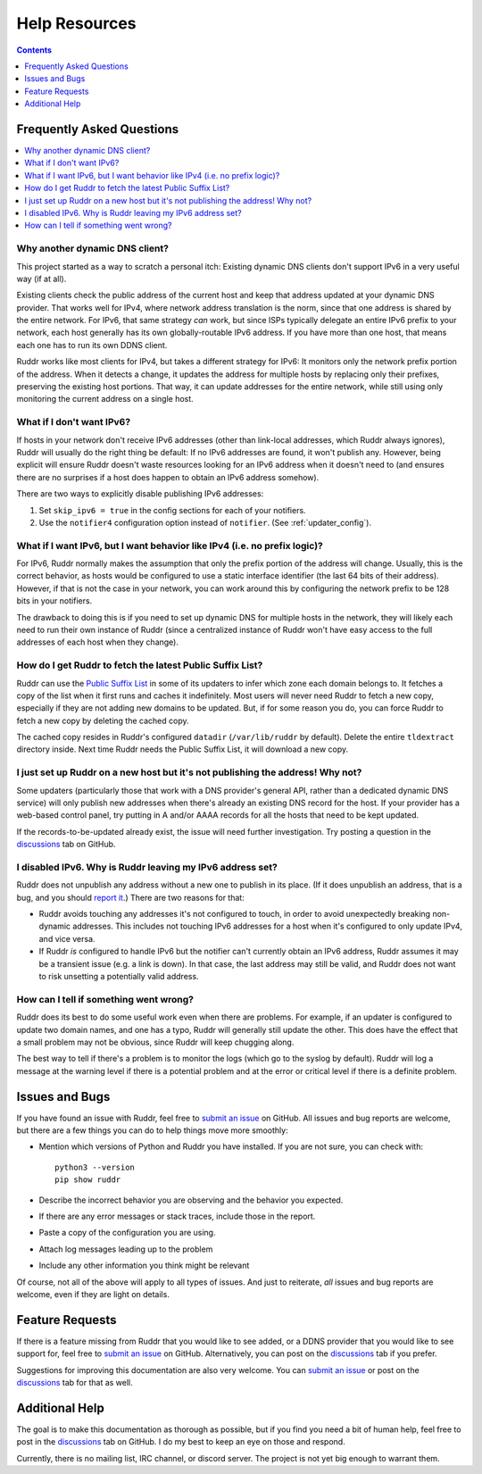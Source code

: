 Help Resources
==============

.. contents:: Contents
   :local:
   :depth: 1
   :backlinks: none

Frequently Asked Questions
--------------------------

.. contents::
   :local:
   :backlinks: none

Why another dynamic DNS client?
~~~~~~~~~~~~~~~~~~~~~~~~~~~~~~~

This project started as a way to scratch a personal itch: Existing dynamic DNS
clients don't support IPv6 in a very useful way (if at all).

Existing clients check the public address of the current host and keep that
address updated at your dynamic DNS provider. That works well for IPv4, where
network address translation is the norm, since that one address is shared by
the entire network. For IPv6, that same strategy *can* work, but since ISPs
typically delegate an entire IPv6 prefix to your network, each host generally
has its own globally-routable IPv6 address. If you have more than one host,
that means each one has to run its own DDNS client.

Ruddr works like most clients for IPv4, but takes a different strategy for
IPv6: It monitors only the network prefix portion of the address. When it
detects a change, it updates the address for multiple hosts by replacing only
their prefixes, preserving the existing host portions. That way, it can update
addresses for the entire network, while still using only monitoring the current
address on a single host.

What if I don't want IPv6?
~~~~~~~~~~~~~~~~~~~~~~~~~~

If hosts in your network don't receive IPv6 addresses (other than link-local
addresses, which Ruddr always ignores), Ruddr will usually do the right thing
be default: If no IPv6 addresses are found, it won't publish any. However,
being explicit will ensure Ruddr doesn't waste resources looking for an IPv6
address when it doesn't need to (and ensures there are no surprises if a host
does happen to obtain an IPv6 address somehow).

There are two ways to explicitly disable publishing IPv6 addresses:

1. Set ``skip_ipv6 = true`` in the config sections for each of your notifiers.

2. Use the ``notifier4`` configuration option instead of ``notifier``. (See
   :ref:`updater_config`).

What if I want IPv6, but I want behavior like IPv4 (i.e. no prefix logic)?
~~~~~~~~~~~~~~~~~~~~~~~~~~~~~~~~~~~~~~~~~~~~~~~~~~~~~~~~~~~~~~~~~~~~~~~~~~

For IPv6, Ruddr normally makes the assumption that only the prefix portion of
the address will change. Usually, this is the correct behavior, as hosts would
be configured to use a static interface identifier (the last 64 bits of their
address). However, if that is not the case in your network, you can work around
this by configuring the network prefix to be 128 bits in your notifiers.

The drawback to doing this is if you need to set up dynamic DNS for multiple
hosts in the network, they will likely each need to run their own instance of
Ruddr (since a centralized instance of Ruddr won't have easy access to the
full addresses of each host when they change).

How do I get Ruddr to fetch the latest Public Suffix List?
~~~~~~~~~~~~~~~~~~~~~~~~~~~~~~~~~~~~~~~~~~~~~~~~~~~~~~~~~~

Ruddr can use the `Public Suffix List`_ in some of its updaters to infer which
zone each domain belongs to. It fetches a copy of the list when it first runs
and caches it indefinitely. Most users will never need Ruddr to fetch a new
copy, especially if they are not adding new domains to be updated. But, if for
some reason you do, you can force Ruddr to fetch a new copy by deleting the
cached copy.

The cached copy resides in Ruddr's configured ``datadir`` (``/var/lib/ruddr``
by default). Delete the entire ``tldextract`` directory inside. Next time Ruddr
needs the Public Suffix List, it will download a new copy.

.. _Public Suffix List: https://publicsuffix.org/

I just set up Ruddr on a new host but it's not publishing the address! Why not?
~~~~~~~~~~~~~~~~~~~~~~~~~~~~~~~~~~~~~~~~~~~~~~~~~~~~~~~~~~~~~~~~~~~~~~~~~~~~~~~

Some updaters (particularly those that work with a DNS provider's general API,
rather than a dedicated dynamic DNS service) will only publish new addresses
when there's already an existing DNS record for the host. If your provider has
a web-based control panel, try putting in A and/or AAAA records for all the
hosts that need to be kept updated.

If the records-to-be-updated already exist, the issue will need further
investigation. Try posting a question in the discussions_ tab on GitHub.

I disabled IPv6. Why is Ruddr leaving my IPv6 address set?
~~~~~~~~~~~~~~~~~~~~~~~~~~~~~~~~~~~~~~~~~~~~~~~~~~~~~~~~~~

Ruddr does not unpublish any address without a new one to publish in its place.
(If it does unpublish an address, that is a bug, and you should `report it
<submit an issue>`_.) There are two reasons for that:

- Ruddr avoids touching any addresses it's not configured to touch, in order to
  avoid unexpectedly breaking non-dynamic addresses. This includes not touching
  IPv6 addresses for a host when it's configured to only update IPv4, and vice
  versa.

- If Ruddr *is* configured to handle IPv6 but the notifier can't currently
  obtain an IPv6 address, Ruddr assumes it may be a transient issue (e.g. a
  link is down). In that case, the last address may still be valid, and Ruddr
  does not want to risk unsetting a potentially valid address.

How can I tell if something went wrong?
~~~~~~~~~~~~~~~~~~~~~~~~~~~~~~~~~~~~~~~

Ruddr does its best to do some useful work even when there are problems. For
example, if an updater is configured to update two domain names, and one has a
typo, Ruddr will generally still update the other. This does have the effect
that a small problem may not be obvious, since Ruddr will keep chugging along.

The best way to tell if there's a problem is to monitor the logs (which go to
the syslog by default). Ruddr will log a message at the warning level if there
is a potential problem and at the error or critical level if there is a
definite problem.

.. _issues:

Issues and Bugs
---------------

If you have found an issue with Ruddr, feel free to `submit an issue`_ on
GitHub. All issues and bug reports are welcome, but there are a few things you
can do to help things move more smoothly:

- Mention which versions of Python and Ruddr you have installed. If you are not
  sure, you can check with::

      python3 --version
      pip show ruddr

- Describe the incorrect behavior you are observing and the behavior you
  expected.

- If there are any error messages or stack traces, include those in the report.

- Paste a copy of the configuration you are using.

- Attach log messages leading up to the problem

- Include any other information you think might be relevant

Of course, not all of the above will apply to all types of issues. And just to
reiterate, *all* issues and bug reports are welcome, even if they are light on
details.

.. _feature requests:

Feature Requests
----------------

If there is a feature missing from Ruddr that you would like to see added, or
a DDNS provider that you would like to see support for, feel free to `submit an
issue`_ on GitHub. Alternatively, you can post on the discussions_ tab if you
prefer.

Suggestions for improving this documentation are also very welcome. You can
`submit an issue`_ or post on the discussions_ tab for that as well.

Additional Help
---------------

The goal is to make this documentation as thorough as possible, but if you find
you need a bit of human help, feel free to post in the discussions_ tab on
GitHub. I do my best to keep an eye on those and respond.

Currently, there is no mailing list, IRC channel, or discord server. The
project is not yet big enough to warrant them.

.. _discussions: https://github.com/dominickpastore/ruddr/discussions
.. _submit an issue: https://github.com/dominickpastore/ruddr/issues
.. _submit a pull request: https://github.com/dominickpastore/ruddr/pull
